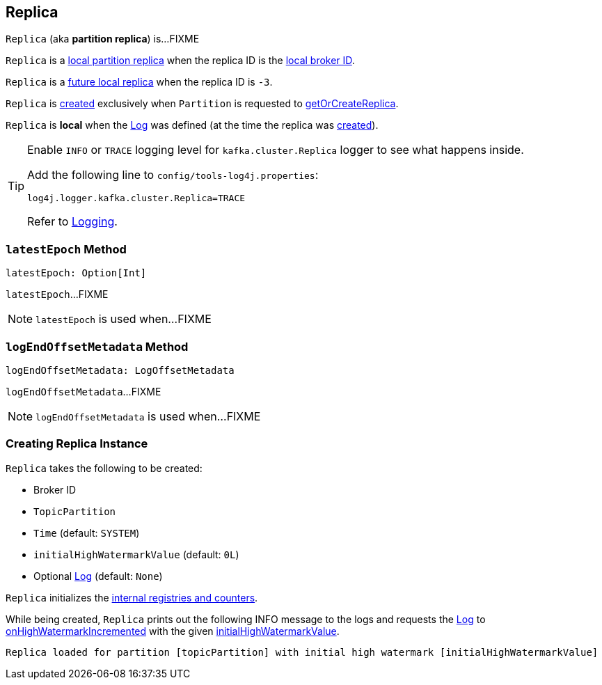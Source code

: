 == [[Replica]] Replica

`Replica` (aka *partition replica*) is...FIXME

`Replica` is a <<kafka-cluster-Partition.adoc#localReplica, local partition replica>> when the replica ID is the <<kafka-cluster-Partition.adoc#localBrokerId, local broker ID>>.

`Replica` is a <<kafka-cluster-Partition.adoc#futureLocalReplica, future local replica>> when the replica ID is `-3`.

`Replica` is <<creating-instance, created>> exclusively when `Partition` is requested to <<kafka-cluster-Partition.adoc#getOrCreateReplica, getOrCreateReplica>>.

[[isLocal]]
`Replica` is *local* when the <<log, Log>> was defined (at the time the replica was <<creating-instance, created>>).

[[logging]]
[TIP]
====
Enable `INFO` or `TRACE` logging level for `kafka.cluster.Replica` logger to see what happens inside.

Add the following line to `config/tools-log4j.properties`:

```
log4j.logger.kafka.cluster.Replica=TRACE
```

Refer to <<kafka-logging.adoc#, Logging>>.
====

=== [[latestEpoch]] `latestEpoch` Method

[source, scala]
----
latestEpoch: Option[Int]
----

`latestEpoch`...FIXME

NOTE: `latestEpoch` is used when...FIXME

=== [[logEndOffsetMetadata]] `logEndOffsetMetadata` Method

[source, scala]
----
logEndOffsetMetadata: LogOffsetMetadata
----

`logEndOffsetMetadata`...FIXME

NOTE: `logEndOffsetMetadata` is used when...FIXME

=== [[creating-instance]] Creating Replica Instance

`Replica` takes the following to be created:

* [[brokerId]] Broker ID
* [[topicPartition]] `TopicPartition`
* [[time]] `Time` (default: `SYSTEM`)
* [[initialHighWatermarkValue]] `initialHighWatermarkValue` (default: `0L`)
* [[log]] Optional <<kafka-log-Log.adoc#, Log>> (default: `None`)

`Replica` initializes the <<internal-registries, internal registries and counters>>.

While being created, `Replica` prints out the following INFO message to the logs and requests the <<log, Log>> to <<kafka-log-Log.adoc#onHighWatermarkIncremented, onHighWatermarkIncremented>> with the given <<initialHighWatermarkValue, initialHighWatermarkValue>>.

```
Replica loaded for partition [topicPartition] with initial high watermark [initialHighWatermarkValue]
```
